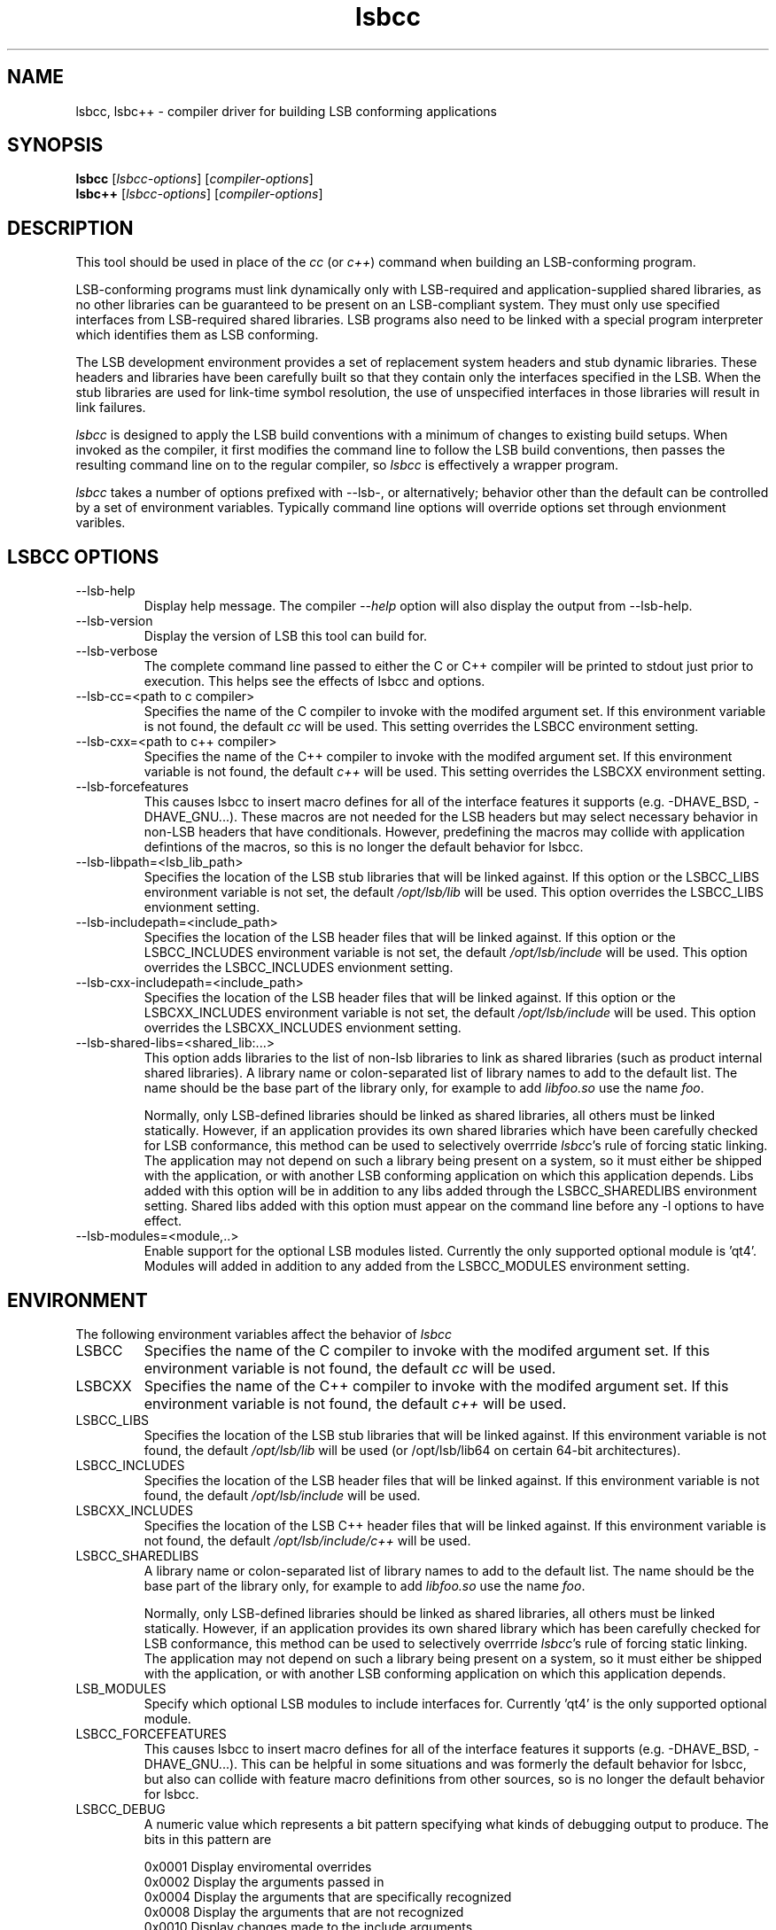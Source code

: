 .TH lsbcc "1" "" "lsbcc (LSB)" LSB
.SH NAME
lsbcc, lsbc++ \- compiler driver for building LSB conforming applications
.SH SYNOPSIS
.B lsbcc
.RI [ lsbcc-options ]
.RI [ compiler-options ]
.br
.B lsbc++
.RI [ lsbcc-options ]
.RI [ compiler-options ]
.SH DESCRIPTION
.P
This tool should be used in place of the
.I cc
(or
.IR c++ )
command when
building an LSB-conforming program.
.P
LSB-conforming programs must link dynamically only with
LSB-required and application-supplied shared libraries,
as no other libraries can be guaranteed to be present on
an LSB-compliant system.  They must only use specified
interfaces from LSB-required shared libraries. 
LSB programs also need to be linked with 
a special program interpreter which identifies
them as LSB conforming.
.P
The LSB development environment provides
a set of replacement system headers and 
stub dynamic libraries.
These headers and libraries have been
carefully built so that they contain only the interfaces
specified in the LSB. When the stub libraries are
used for link-time symbol resolution, the use of
unspecified interfaces in those libraries will
result in link failures.
.P
.I lsbcc
is designed to apply the LSB build conventions with a
minimum of changes to existing build setups.
When invoked as the compiler, 
it first modifies the command line to follow the
LSB build conventions, then passes the resulting
command line on to the regular compiler, so
.I lsbcc
is effectively a wrapper program.
.P
.IR lsbcc
takes a number of options prefixed with --lsb-, or
alternatively; 
behavior other than the default can be controlled
by a set of environment variables.  Typically command
line options will override options set through envionment
varibles.

.P
.SH LSBCC OPTIONS
.TP 
--lsb-help
Display help message.  The compiler 
.I --help 
option will also display the output from --lsb-help.
.TP 
--lsb-version
Display the version of LSB this tool can build for.
.TP 
--lsb-verbose
The complete command line passed to either the C or C++ compiler
will be printed to stdout just prior to execution.  This helps
see the effects of lsbcc and options.
.TP 
--lsb-cc=<path to c compiler>
Specifies the name of the C compiler to invoke with the modifed
argument set. If this environment variable is not found,
the default 
.I cc
will be used.  This setting overrides the LSBCC environment setting.
.TP 
--lsb-cxx=<path to c++ compiler>
Specifies the name of the C++ compiler to invoke with the modifed
argument set. If this environment variable is not found,
the default 
.I c++
will be used.  This setting overrides the LSBCXX environment setting.
.TP 
--lsb-forcefeatures
This causes lsbcc to insert macro defines for all of the 
interface features it supports (e.g. -DHAVE_BSD, -DHAVE_GNU...).
These macros are not needed for the LSB headers but may
select necessary behavior in non-LSB headers that have
conditionals. However, predefining the macros may collide with
application defintions of the macros, so this is no longer
the default behavior for lsbcc.
.TP 
--lsb-libpath=<lsb_lib_path>
Specifies the location of the LSB stub libraries that will
be linked against.  If this option or the LSBCC_LIBS environment
variable is not set, the default 
.I /opt/lsb/lib
will be used.  This option overrides the LSBCC_LIBS envionment setting.
.TP 
--lsb-includepath=<include_path>
Specifies the location of the LSB header files that will
be linked against.  If this option or the LSBCC_INCLUDES environment
variable is not set, the default 
.I /opt/lsb/include
will be used.  This option overrides the LSBCC_INCLUDES envionment setting.
.TP 
--lsb-cxx-includepath=<include_path>
Specifies the location of the LSB header files that will
be linked against.  If this option or the LSBCXX_INCLUDES environment
variable is not set, the default 
.I /opt/lsb/include
will be used.  This option overrides the LSBCXX_INCLUDES envionment setting.
.TP 
--lsb-shared-libs=<shared_lib:...>
This option adds libraries to the list of non-lsb libraries to link as
shared libraries (such as product internal shared libraries). 
A library name or colon-separated list of library names to
add to the default list. The name should be the base part
of the library only, for example to add
.I libfoo.so
use the name
.IR foo .
.IP
Normally, only LSB-defined libraries should be linked
as shared libraries, all others must be linked statically.
However, if an application provides its own shared libraries
which have been carefully checked for LSB conformance, this
method can be used to selectively overrride
.IR lsbcc 's
rule of forcing static linking. The application may not depend
on such a library being present on a system, so it must either
be shipped with the application, or with another LSB conforming
application on which this application depends.  
Libs added with this option will be in addition to any libs added through the LSBCC_SHAREDLIBS environment setting.  Shared libs added with this option must appear on the command line before any -l options to have effect.
.TP 
--lsb-modules=<module,..>
Enable support for the optional LSB modules listed.  
Currently the only supported optional module is 'qt4'.
Modules will added in addition to any added from the
LSBCC_MODULES environment setting.

.P
.SH ENVIRONMENT
The following environment variables affect the behavior of
.I lsbcc
.TP
LSBCC
Specifies the name of the C compiler to invoke with the modifed
argument set. If this environment variable is not found,
the default 
.I cc
will be used.
.TP
LSBCXX
Specifies the name of the C++ compiler to invoke with the modifed
argument set. If this environment variable is not found,
the default 
.I c++
will be used.
.P
.TP
LSBCC_LIBS
Specifies the location of the LSB stub libraries that will
be linked against.  If this environment variable is not found,
the default 
.I /opt/lsb/lib
will be used (or /opt/lsb/lib64 on certain 64-bit architectures).
.P
.TP
LSBCC_INCLUDES
Specifies the location of the LSB header files that will
be linked against.  If this environment variable is not found,
the default 
.I /opt/lsb/include
will be used.
.P
.TP
LSBCXX_INCLUDES
Specifies the location of the LSB C++ header files that will
be linked against.  If this environment variable is not found,
the default 
.I /opt/lsb/include/c++
will be used.
.P
.TP
LSBCC_SHAREDLIBS
A library name or colon-separated list of library names to
add to the default list. The name should be the base part
of the library only, for example to add
.I libfoo.so
use the name
.IR foo .
.IP
Normally, only LSB-defined libraries should be linked
as shared libraries, all others must be linked statically.
However, if an application provides its own shared library
which has been carefully checked for LSB conformance, this
method can be used to selectively overrride
.IR lsbcc 's
rule of forcing static linking. The application may not depend
on such a library being present on a system, so it must either
be shipped with the application, or with another LSB conforming
application on which this application depends.  
.TP
LSB_MODULES
Specify which optional LSB modules to include interfaces for.
Currently 'qt4' is the only supported optional module.
.TP
LSBCC_FORCEFEATURES
This causes lsbcc to insert macro defines for all of the 
interface features it supports (e.g. -DHAVE_BSD, -DHAVE_GNU...).
This can be helpful in some situations and was formerly
the default behavior for lsbcc, but also can collide with
feature macro definitions from other sources, so is no longer
the default behavior for lsbcc.
.TP
LSBCC_DEBUG
A numeric value which represents a bit pattern specifying what
kinds of debugging output to produce. The bits in this pattern are
.nf

0x0001   Display enviromental overrides
0x0002   Display the arguments passed in
0x0004   Display the arguments that are specifically recognized
0x0008   Display the arguments that are not recognized
0x0010   Display changes made to the include arguments
0x0020   Display changes made to the library arguments
0x0040   Display the modified argument list
.fi
.TP
LSBCC_WARN
A numeric value which represents a bit pattern specifying what
kinds of warnings to emit. The bits in this pattern are
.nf

0x0001   Warn about libraries being changed to static linking
.fi
The 01 value is now on by default, to disable it specify
an LSBCC_WARN where the low bit is set to zero.
.TP
LSB_VERBOSE
The complete command line passed to either the C or C++ compiler
will be printed to stdout just prior to execution.  This helps
see the effects of lsbcc and options.
.P
.SH EXAMPLES
.B "lsbcc hello.c -o hello"
.P
.B "CC=lsbcc CXX=lsbc++ ./configure; make"
.P
.B "LSBCC_SHAREDLIBS=tcl:tk CC=lsbcc make"
.P
.SH "AUTHORS"
Stuart Anderson <anderson@freestandards.org>
and other LSB contributors.
.SH "REPORTING BUGS"
Report bugs at http://bugs.linuxbase.org.
.SH "BUGS"
.P
It is possible to confuse lsbcc's (and lsbc++) automatic
library processing.
In particular, build systems that include "clever" tools
to manage which libraries to use, such as GNU libtool
and pkgconfig, may defeat the checks for non-LSB libraries
by silently supplying full pathnames instead of the 
.BI -l lib
form.
.P
Long options which take an argument need special handling.
lsbcc is not guaranteed to keep the option and argument
together, which leads to incorrect results.
Handling for a few key options of this form is built in to
lsbcc 
.RB ( -include ", " -rpath ", " -rpath-link );
the remainder can be worked around by using the 
.BI -Wx, option
syntax (where x is l for linker or p for preprocessor)
as this form combines the option and argument
into a single word and avoids the issue.
.SH FILES
.TP
/opt/lsb/include
the LSB header files
.TP
/opt/lsb/lib
the LSB stub libraries
.TP
/lib/ld-lsb.so.3
The LSB program interpreter (dynamic linker) for the IA32 architecture
.TP
/lib/ld-lsb-ia64.so.3
The LSB program interpreter for the Itanium architecture
.TP
/lib/ld-lsb-ppc32.so.3
The LSB program interpreter for the PowerPC 32-bit architecture
.TP
/lib64/ld-lsb-ppc64.so.3
The LSB program interpreter for the PowerPC 64-bit architecture
.TP
/lib/ld-lsb-s390.so.3
The LSB program interpreter for the S390 architecture
.TP
/lib64/ld-lsb-s390x.so.3
The LSB program interpreter for the S390X architecture
.TP
/lib64/ld-lsb-x86-64.so.3
The LSB program interpreter for the x86_64 architecture
.SH SEE ALSO
lsbappchk
.P
.SH NOTES
.P
.I lsbcc
is commonly delivered as a package named
.IR lsb-build-cc .
If this package is used, the support package
.I lsb-build-base
must also be installed.
.P
.I lsb-build-c++
supplies necessary header files for C++ compilation;
it is a separate package as the c++ headers come
from a different source than the base headers.
.\" .P
.\" lsbcc will add 
.\" .I -Wl,--as-needed
'\" to all compiler commands that will invoke the linker.  This option causes
'\" the linker to only include explicit dependencies on shared libraries
'\" that are mentioned on the command line if they contain symbols needed
'\" by the objects being linked together.  Traditionaly on some systems
'\" it was necissary to also link in shared libraries that where needed
'\" by shared libraries that the objects being linked required but where
'\" not also referenced by the objects being linked.  This is no longer
'\" necissary and this option reduces the number of direct run-time shared
'\" library dependencies.  If either
.\" .I -Wl,--as-needed 
.\" or 
.\" .I -Wl,--no-as-needed 
.\" are passed in the compiler options to lsbcc, lsbcc will not insert 
.\" -IR -Wl,--as-needed .
.\" See the
.\" .BI ld
.\" man page for more information.
.P
For commercial applications, developers need to be aware of the
licenses of the libraries they link to. Since some licenses
allow dynamic but not static linking to the library, and
.I lsbcc
may silently change (apparent) dynamic links to static, the
.B LSBCC_WARN
envirnonment variable should be used to notify of such changes.
.SH COPYRIGHT
Copyright \(co 2002-2006 Free Standards Group.
.SH "SEE ALSO"
Linux Standard Base specification and other documents at
http://www.linuxbase.org/
